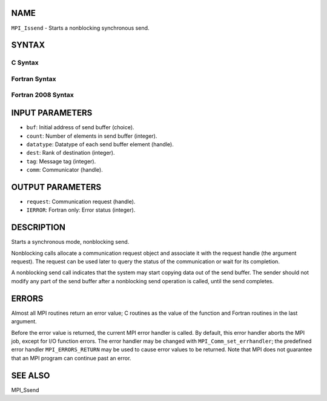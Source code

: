 NAME
----

``MPI_Issend`` - Starts a nonblocking synchronous send.

SYNTAX
------

C Syntax
~~~~~~~~

.. code-block:: c
   :linenos:

   #include <mpi.h>
   int MPI_Issend(const void *buf, int count, MPI_Datatype datatype, int dest,
   	int tag, MPI_Comm comm, MPI_Request *request)

Fortran Syntax
~~~~~~~~~~~~~~

.. code-block:: fortran
   :linenos:

   USE MPI
   ! or the older form: INCLUDE 'mpif.h'
   MPI_ISSEND(BUF, COUNT, DATATYPE, DEST, TAG, COMM, REQUEST, IERROR)
   	<type>	BUF(*)
   	INTEGER	COUNT, DATATYPE, DEST, TAG, COMM, REQUEST, IERROR

Fortran 2008 Syntax
~~~~~~~~~~~~~~~~~~~

.. code-block:: fortran
   :linenos:

   USE mpi_f08
   MPI_Issend(buf, count, datatype, dest, tag, comm, request, ierror)
   	TYPE(*), DIMENSION(..), INTENT(IN), ASYNCHRONOUS :: buf
   	INTEGER, INTENT(IN) :: count, dest, tag
   	TYPE(MPI_Datatype), INTENT(IN) :: datatype
   	TYPE(MPI_Comm), INTENT(IN) :: comm
   	TYPE(MPI_Request), INTENT(OUT) :: request
   	INTEGER, OPTIONAL, INTENT(OUT) :: ierror

INPUT PARAMETERS
----------------

* ``buf``: Initial address of send buffer (choice).

* ``count``: Number of elements in send buffer (integer).

* ``datatype``: Datatype of each send buffer element (handle).

* ``dest``: Rank of destination (integer).

* ``tag``: Message tag (integer).

* ``comm``: Communicator (handle).

OUTPUT PARAMETERS
-----------------

* ``request``: Communication request (handle).

* ``IERROR``: Fortran only: Error status (integer).

DESCRIPTION
-----------

Starts a synchronous mode, nonblocking send.

Nonblocking calls allocate a communication request object and associate
it with the request handle (the argument request). The request can be
used later to query the status of the communication or wait for its
completion.

A nonblocking send call indicates that the system may start copying data
out of the send buffer. The sender should not modify any part of the
send buffer after a nonblocking send operation is called, until the send
completes.

ERRORS
------

Almost all MPI routines return an error value; C routines as the value
of the function and Fortran routines in the last argument.

Before the error value is returned, the current MPI error handler is
called. By default, this error handler aborts the MPI job, except for
I/O function errors. The error handler may be changed with
``MPI_Comm_set_errhandler``; the predefined error handler ``MPI_ERRORS_RETURN``
may be used to cause error values to be returned. Note that MPI does not
guarantee that an MPI program can continue past an error.

SEE ALSO
--------

| MPI_Ssend

